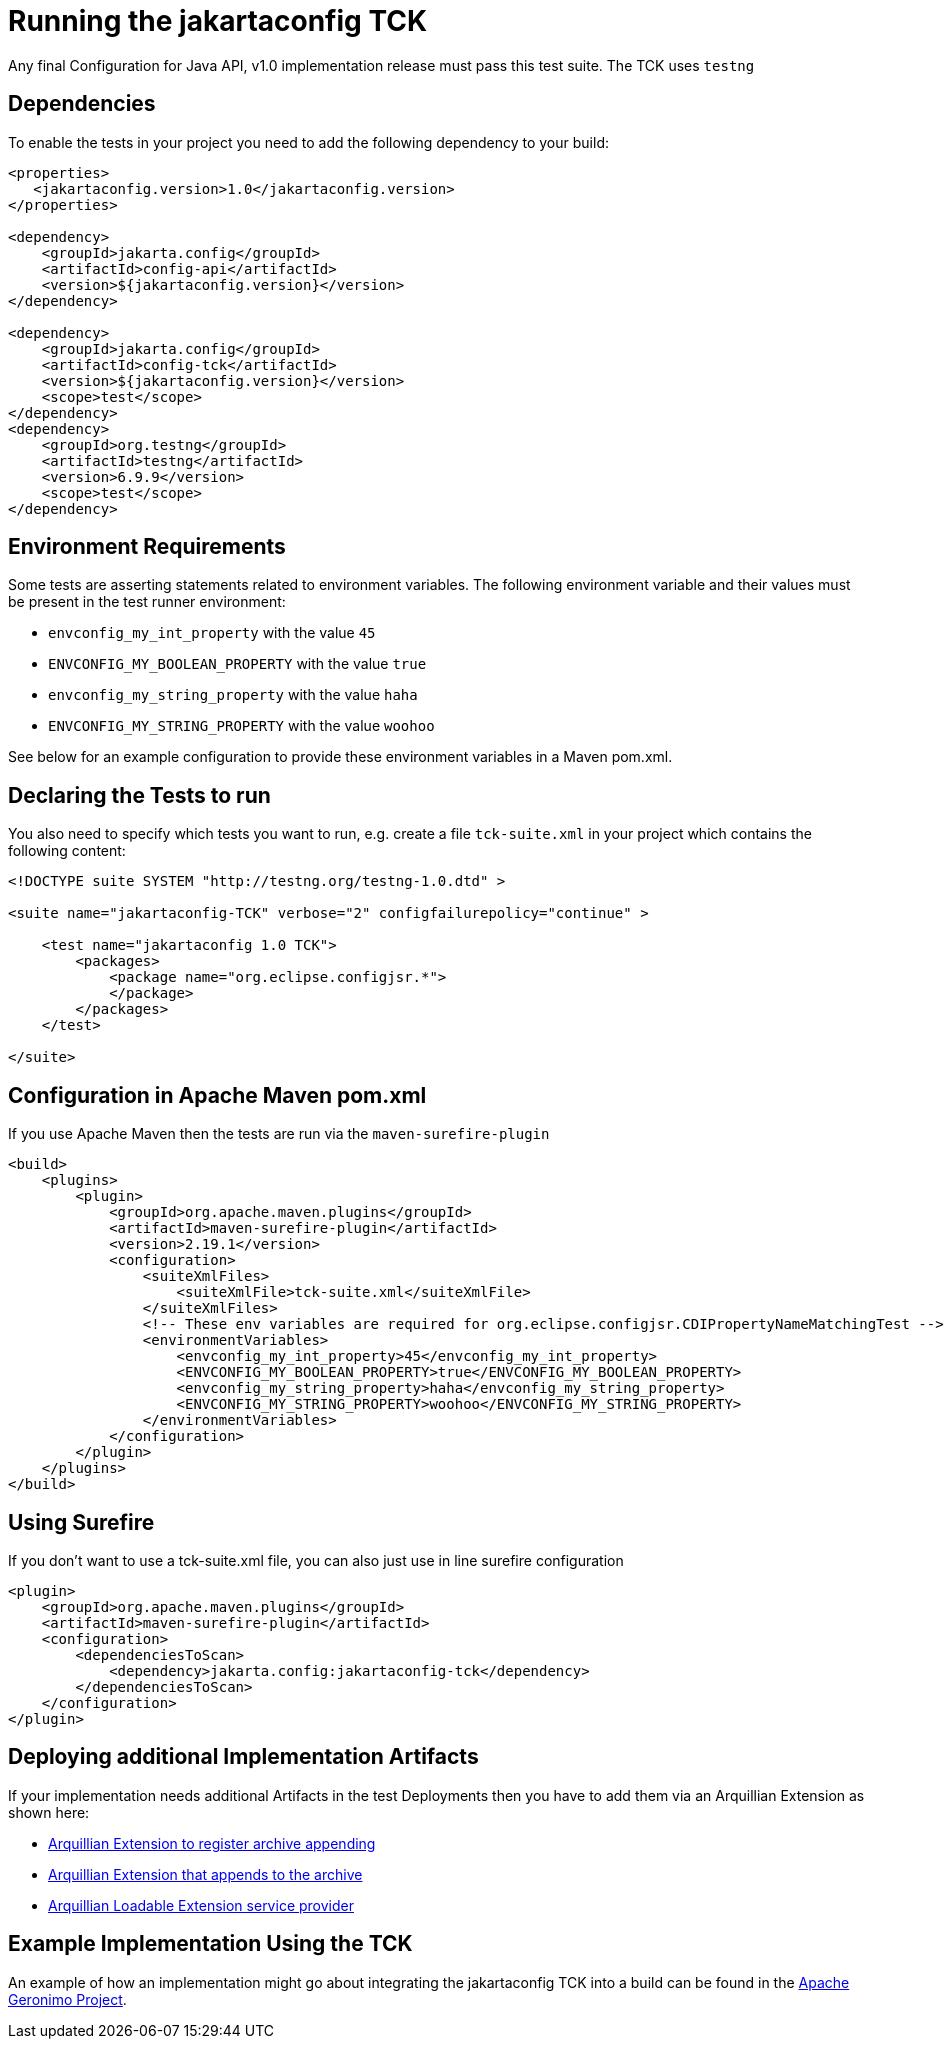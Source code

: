 //
// Copyright (c) 2016-2019 Contributors to the Eclipse Foundation
//
// Licensed under the Apache License, Version 2.0 (the "License");
// you may not use this file except in compliance with the License.
// You may obtain a copy of the License at
//
//     http://www.apache.org/licenses/LICENSE-2.0
//
// Unless required by applicable law or agreed to in writing, software
// distributed under the License is distributed on an "AS IS" BASIS,
// WITHOUT WARRANTIES OR CONDITIONS OF ANY KIND, either express or implied.
// See the License for the specific language governing permissions and
// limitations under the License.
//

= Running the jakartaconfig TCK

Any final Configuration for Java API, v1.0 implementation release must pass this test suite.
The TCK uses `testng`

== Dependencies

To enable the tests in your project you need to add the following dependency to your build:

[source, xml]
----
<properties>
   <jakartaconfig.version>1.0</jakartaconfig.version>
</properties>

<dependency>
    <groupId>jakarta.config</groupId>
    <artifactId>config-api</artifactId>
    <version>${jakartaconfig.version}</version>
</dependency>

<dependency>
    <groupId>jakarta.config</groupId>
    <artifactId>config-tck</artifactId>
    <version>${jakartaconfig.version}</version>
    <scope>test</scope>
</dependency>
<dependency>
    <groupId>org.testng</groupId>
    <artifactId>testng</artifactId>
    <version>6.9.9</version>
    <scope>test</scope>
</dependency>
----

== Environment Requirements

Some tests are asserting statements related to environment variables.
The following environment variable and their values must be present in the test runner environment:

* `envconfig_my_int_property` with the value `45`
* `ENVCONFIG_MY_BOOLEAN_PROPERTY` with the value `true`
* `envconfig_my_string_property` with the value `haha`
* `ENVCONFIG_MY_STRING_PROPERTY` with the value `woohoo`

See below for an example configuration to provide these environment variables in a Maven pom.xml.

== Declaring the Tests to run

You also need to specify which tests you want to run, e.g. create a file `tck-suite.xml` in your project which contains the following content:
[source, xml]
----
<!DOCTYPE suite SYSTEM "http://testng.org/testng-1.0.dtd" >

<suite name="jakartaconfig-TCK" verbose="2" configfailurepolicy="continue" >

    <test name="jakartaconfig 1.0 TCK">
        <packages>
            <package name="org.eclipse.configjsr.*">
            </package>
        </packages>
    </test>

</suite>
----

== Configuration in Apache Maven pom.xml

If you use Apache Maven then the tests are run via the `maven-surefire-plugin`
[source, xml]
----
<build>
    <plugins>
        <plugin>
            <groupId>org.apache.maven.plugins</groupId>
            <artifactId>maven-surefire-plugin</artifactId>
            <version>2.19.1</version>
            <configuration>
                <suiteXmlFiles>
                    <suiteXmlFile>tck-suite.xml</suiteXmlFile>
                </suiteXmlFiles>
                <!-- These env variables are required for org.eclipse.configjsr.CDIPropertyNameMatchingTest -->
                <environmentVariables>
                    <envconfig_my_int_property>45</envconfig_my_int_property>
                    <ENVCONFIG_MY_BOOLEAN_PROPERTY>true</ENVCONFIG_MY_BOOLEAN_PROPERTY>
                    <envconfig_my_string_property>haha</envconfig_my_string_property>
                    <ENVCONFIG_MY_STRING_PROPERTY>woohoo</ENVCONFIG_MY_STRING_PROPERTY>
                </environmentVariables>
            </configuration>
        </plugin>
    </plugins>
</build>
----

== Using Surefire

If you don't want to use a tck-suite.xml file, you can also just use in line surefire configuration

[source, xml]
----
<plugin>
    <groupId>org.apache.maven.plugins</groupId>
    <artifactId>maven-surefire-plugin</artifactId>
    <configuration>
        <dependenciesToScan>
            <dependency>jakarta.config:jakartaconfig-tck</dependency>
        </dependenciesToScan>
    </configuration>
</plugin>
----

== Deploying additional Implementation Artifacts

If your implementation needs additional Artifacts in the test Deployments then you have to add them via an Arquillian Extension as shown here:

- https://github.com/apache/geronimo-config/blob/trunk/impl/src/test/java/org/apache/geronimo/config/test/GeronimoConfigExtension.java[Arquillian Extension to register archive appending]
- https://github.com/apache/geronimo-config/blob/trunk/impl/src/test/java/org/apache/geronimo/config/test/GeronimoConfigArchiveProcessor.java[Arquillian Extension that appends to the archive]
- https://github.com/apache/geronimo-config/blob/trunk/impl/src/test/resources/META-INF/services/org.jboss.arquillian.core.spi.LoadableExtension[Arquillian Loadable Extension service provider]

== Example Implementation Using the TCK
An example of how an implementation might go about integrating the jakartaconfig TCK into a build
can be found in the
https://svn.apache.org/repos/asf/geronimo/components/config/trunk/[Apache Geronimo Project].

